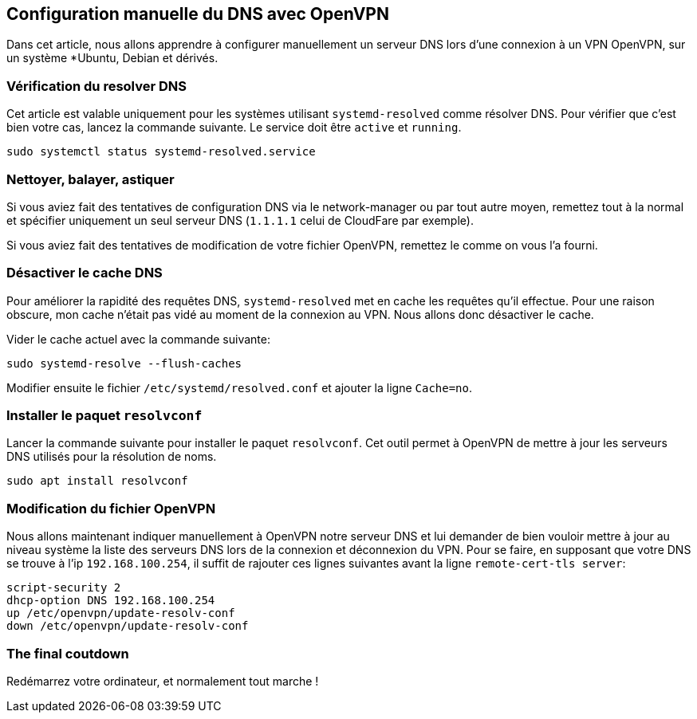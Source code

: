 == Configuration manuelle du DNS avec OpenVPN

Dans cet article, nous allons apprendre à configurer manuellement un serveur DNS lors d'une connexion à un VPN OpenVPN, sur un système *Ubuntu, Debian et dérivés.

=== Vérification du resolver DNS

Cet article est valable uniquement pour les systèmes utilisant `systemd-resolved` comme résolver DNS. Pour vérifier que c'est bien votre cas, lancez la commande suivante. Le service doit être `active` et `running`.

[source, bash]
----
sudo systemctl status systemd-resolved.service
----

=== Nettoyer, balayer, astiquer

Si vous aviez fait des tentatives de configuration DNS via le network-manager ou par tout autre moyen, remettez tout à la normal et spécifier uniquement un seul serveur DNS (`1.1.1.1` celui de CloudFare par exemple).

Si vous aviez fait des tentatives de modification de votre fichier OpenVPN, remettez le comme on vous l'a fourni.

=== Désactiver le cache DNS

Pour améliorer la rapidité des requêtes DNS, `systemd-resolved` met en cache les requêtes qu'il effectue. Pour une raison obscure, mon cache n'était pas vidé au moment de la connexion au VPN.
Nous allons donc désactiver le cache.

Vider le cache actuel avec la commande suivante:
[source, bash]
----
sudo systemd-resolve --flush-caches
----

Modifier ensuite le fichier `/etc/systemd/resolved.conf` et ajouter la ligne `Cache=no`.

=== Installer le paquet `resolvconf`

Lancer la commande suivante pour installer le paquet `resolvconf`. Cet outil permet à OpenVPN de mettre à jour les serveurs DNS utilisés pour la résolution de noms.
[source, bash]
----
sudo apt install resolvconf
----

=== Modification du fichier OpenVPN

Nous allons maintenant indiquer manuellement à OpenVPN notre serveur DNS et lui demander de bien vouloir mettre à jour au niveau système la liste des serveurs DNS lors de la connexion et déconnexion du VPN.
Pour se faire, en supposant que votre DNS se trouve à l'ip `192.168.100.254`, il suffit de rajouter ces lignes suivantes avant la ligne `remote-cert-tls server`:
[source, bash]
----
script-security 2                                                                                                       
dhcp-option DNS 192.168.100.254
up /etc/openvpn/update-resolv-conf                                                                                      
down /etc/openvpn/update-resolv-conf  
----


=== The final coutdown

Redémarrez votre ordinateur, et normalement tout marche !